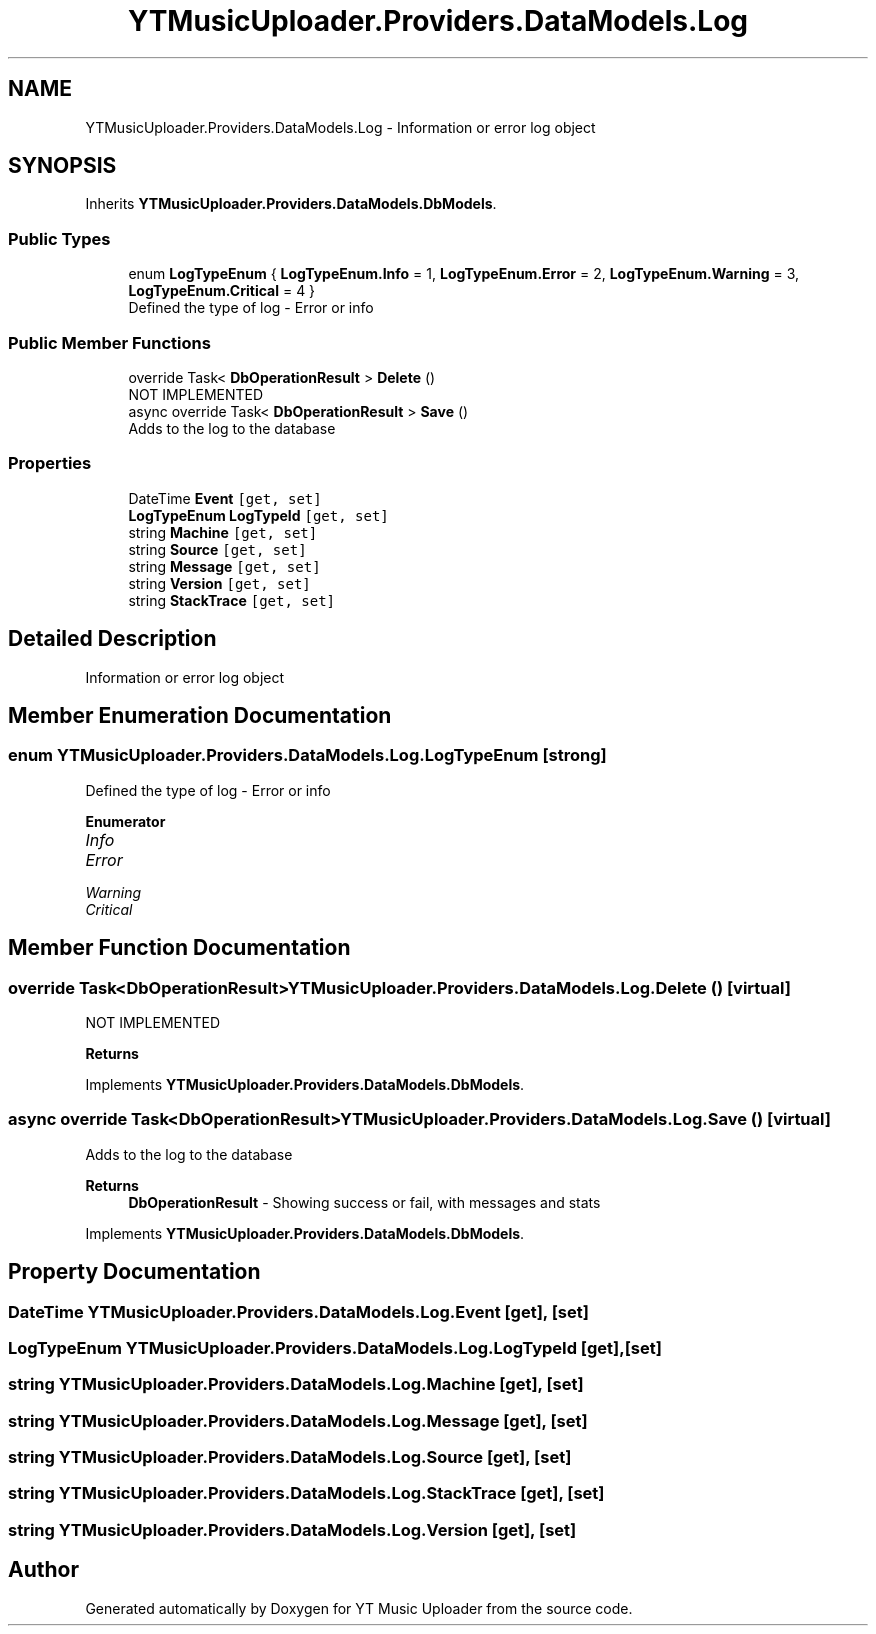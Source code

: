 .TH "YTMusicUploader.Providers.DataModels.Log" 3 "Thu Dec 31 2020" "YT Music Uploader" \" -*- nroff -*-
.ad l
.nh
.SH NAME
YTMusicUploader.Providers.DataModels.Log \- Information or error log object  

.SH SYNOPSIS
.br
.PP
.PP
Inherits \fBYTMusicUploader\&.Providers\&.DataModels\&.DbModels\fP\&.
.SS "Public Types"

.in +1c
.ti -1c
.RI "enum \fBLogTypeEnum\fP { \fBLogTypeEnum\&.Info\fP = 1, \fBLogTypeEnum\&.Error\fP = 2, \fBLogTypeEnum\&.Warning\fP = 3, \fBLogTypeEnum\&.Critical\fP = 4 }"
.br
.RI "Defined the type of log - Error or info "
.in -1c
.SS "Public Member Functions"

.in +1c
.ti -1c
.RI "override Task< \fBDbOperationResult\fP > \fBDelete\fP ()"
.br
.RI "NOT IMPLEMENTED "
.ti -1c
.RI "async override Task< \fBDbOperationResult\fP > \fBSave\fP ()"
.br
.RI "Adds to the log to the database "
.in -1c
.SS "Properties"

.in +1c
.ti -1c
.RI "DateTime \fBEvent\fP\fC [get, set]\fP"
.br
.ti -1c
.RI "\fBLogTypeEnum\fP \fBLogTypeId\fP\fC [get, set]\fP"
.br
.ti -1c
.RI "string \fBMachine\fP\fC [get, set]\fP"
.br
.ti -1c
.RI "string \fBSource\fP\fC [get, set]\fP"
.br
.ti -1c
.RI "string \fBMessage\fP\fC [get, set]\fP"
.br
.ti -1c
.RI "string \fBVersion\fP\fC [get, set]\fP"
.br
.ti -1c
.RI "string \fBStackTrace\fP\fC [get, set]\fP"
.br
.in -1c
.SH "Detailed Description"
.PP 
Information or error log object 


.SH "Member Enumeration Documentation"
.PP 
.SS "enum \fBYTMusicUploader\&.Providers\&.DataModels\&.Log\&.LogTypeEnum\fP\fC [strong]\fP"

.PP
Defined the type of log - Error or info 
.PP
\fBEnumerator\fP
.in +1c
.TP
\fB\fIInfo \fP\fP
.TP
\fB\fIError \fP\fP
.TP
\fB\fIWarning \fP\fP
.TP
\fB\fICritical \fP\fP
.SH "Member Function Documentation"
.PP 
.SS "override Task<\fBDbOperationResult\fP> YTMusicUploader\&.Providers\&.DataModels\&.Log\&.Delete ()\fC [virtual]\fP"

.PP
NOT IMPLEMENTED 
.PP
\fBReturns\fP
.RS 4

.RE
.PP

.PP
Implements \fBYTMusicUploader\&.Providers\&.DataModels\&.DbModels\fP\&.
.SS "async override Task<\fBDbOperationResult\fP> YTMusicUploader\&.Providers\&.DataModels\&.Log\&.Save ()\fC [virtual]\fP"

.PP
Adds to the log to the database 
.PP
\fBReturns\fP
.RS 4
\fBDbOperationResult\fP - Showing success or fail, with messages and stats
.RE
.PP

.PP
Implements \fBYTMusicUploader\&.Providers\&.DataModels\&.DbModels\fP\&.
.SH "Property Documentation"
.PP 
.SS "DateTime YTMusicUploader\&.Providers\&.DataModels\&.Log\&.Event\fC [get]\fP, \fC [set]\fP"

.SS "\fBLogTypeEnum\fP YTMusicUploader\&.Providers\&.DataModels\&.Log\&.LogTypeId\fC [get]\fP, \fC [set]\fP"

.SS "string YTMusicUploader\&.Providers\&.DataModels\&.Log\&.Machine\fC [get]\fP, \fC [set]\fP"

.SS "string YTMusicUploader\&.Providers\&.DataModels\&.Log\&.Message\fC [get]\fP, \fC [set]\fP"

.SS "string YTMusicUploader\&.Providers\&.DataModels\&.Log\&.Source\fC [get]\fP, \fC [set]\fP"

.SS "string YTMusicUploader\&.Providers\&.DataModels\&.Log\&.StackTrace\fC [get]\fP, \fC [set]\fP"

.SS "string YTMusicUploader\&.Providers\&.DataModels\&.Log\&.Version\fC [get]\fP, \fC [set]\fP"


.SH "Author"
.PP 
Generated automatically by Doxygen for YT Music Uploader from the source code\&.
